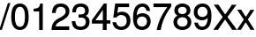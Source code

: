 SplineFontDB: 3.2
FontName: FreeSansTabBold
FullName: FreeSansTabBold
FamilyName: FreeSansTabBold
Weight: Bold
Copyright: Copyright 2002, 2003, 2005, 2008, 2009, 2010, 2012 GNU Freefont contributors.
Version: $Revision: 1 $
ItalicAngle: 0
UnderlinePosition: 0
UnderlineWidth: 0
Ascent: 800
Descent: 200
InvalidEm: 0
LayerCount: 2
Layer: 0 0 "Back" 1
Layer: 1 0 "Fore" 0
FSType: 0
OS2Version: 3
OS2_WeightWidthSlopeOnly: 0
OS2_UseTypoMetrics: 0
CreationTime: 1203284335
ModificationTime: 1741468786
PfmFamily: 33
TTFWeight: 400
TTFWidth: 5
LineGap: 100
VLineGap: 0
Panose: 2 11 5 4 2 2 2 2 2 4
OS2TypoAscent: 0
OS2TypoAOffset: 1
OS2TypoDescent: 0
OS2TypoDOffset: 1
OS2TypoLinegap: 100
OS2WinAscent: 800
OS2WinAOffset: 0
OS2WinDescent: 200
OS2WinDOffset: 0
HheadAscent: -150
HheadAOffset: 1
HheadDescent: 438
HheadDOffset: 1
OS2SubXSize: 650
OS2SubYSize: 666
OS2SubXOff: 0
OS2SubYOff: 200
OS2SupXSize: 650
OS2SupYSize: 666
OS2SupXOff: 0
OS2SupYOff: 390
OS2StrikeYSize: 49
OS2StrikeYPos: 258
OS2FamilyClass: 2053
OS2Vendor: 'GNU '
Lookup: 260 0 0 "'abvm' Above Base Mark in Devanagari" { "'abvm' Above Base Mark in Devanagari-candrabindu"  "'abvm' Above Base Mark in Devanagari-anusvara"  "'abvm' Above Base Mark in Devanagari subtable"  } ['abvm' ('dev2' <'dflt' > 'deva' <'dflt' > ) ]
Lookup: 260 0 0 "'blwm' Below Base Mark in Devanagari" { "'blwm' Below Base Mark in Devanagari subtable"  } ['blwm' ('dev2' <'dflt' > 'deva' <'dflt' > ) ]
Lookup: 262 0 0 "'mkmk' Mark to Mark in Devanagari" { "'mkmk' Mark to Mark in Devanagari-above"  } ['mkmk' ('dev2' <'dflt' > 'deva' <'dflt' > ) ]
Lookup: 260 0 0 "'abvm' Above Base Mark in Malayalam" { "'abvm' Above Base Mark in Malayalam-reph"  } ['abvm' ('mly2' <'dflt' > 'mlym' <'dflt' > ) ]
Lookup: 260 0 0 "'blwm' Below Base Mark in Malay+AQEA-lam" { "'blwm' Below Base Mark in Malay+AQEA-lam-1"  } ['blwm' ('mly2' <'dflt' > 'mlym' <'dflt' > ) ]
Lookup: 260 0 0 "'abvm' Above Base Mark in Gurmukhi" { "'abvm' Above Base Mark in Gurmukhi subtable"  "'abvm' Above Base Mark in Gurmukhi-mid"  } ['abvm' ('guru' <'dflt' > ) ]
Lookup: 260 0 0 "'blwm' Below Base Mark in Gurmukhi" { "'blwm' Below Base Mark in Gurmukhi subtable"  "'blwm' Below Base Mark in Gurmukhi-nukta"  } ['blwm' ('guru' <'dflt' > ) ]
Lookup: 262 0 0 "'mkmk' Mark to Mark in Gurmukhi" { "'mkmk' Mark to Mark in Gurmukhi"  } ['mkmk' ('guru' <'dflt' > ) ]
Lookup: 260 0 0 "'blwm' Below Base Mark in Gurmukhi mid" { "'blwm' Below Base Mark in Gurmukhi mid"  } ['blwm' ('guru' <'dflt' > ) ]
Lookup: 260 0 0 "'mark' Mark Positioning in Syriac" { "'mark' Mark Positioning in Syriac subtable"  } ['mark' ('syrc' <'dflt' > ) ]
Lookup: 260 1 0 "'mark' Mark Positioning in Yiddish" { "'mark' Mark Positioning in Yiddish"  } ['mark' ('hebr' <'JII ' > ) ]
Lookup: 260 1 0 "'mark' Mark Positioning in Hebrew 2" { "'mark' Mark Positioning in Hebrew 2 subtable"  } ['mark' ('hebr' <'IWR ' 'dflt' > ) ]
Lookup: 260 257 0 "'mark' Mark Positioning in Hebrew" { "'mark' Mark Positioning in Hebrew subtable"  } ['mark' ('hebr' <'IWR ' 'JII ' 'dflt' > ) ]
Lookup: 260 0 0 "'mark' Mark Positioning in Cyrillic" { "'mark' Mark Positioning in Cyrillic subtable"  } ['mark' ('cyrl' <'dflt' > ) ]
Lookup: 262 0 0 "'mkmk' Mark to Mark in Cyrillic" { "'mkmk' Mark to Mark in Cyrillic subtable"  } ['mkmk' ('cyrl' <'dflt' > ) ]
Lookup: 260 0 0 "'mark' Mark Positioning in Latin" { "'mark' Mark Positioning in Latin subtable"  "'mark' Mark Positioning in Latin subtable 2"  } ['mark' ('latn' <'dflt' > ) ]
Lookup: 260 0 0 "'mark' Mark Positioning in Latin 1" { "'mark' Mark Positioning in Latin 1 subtable"  } ['mark' ('latn' <'dflt' > ) ]
Lookup: 260 0 0 "'mark' Mark Positioning in Latin 2" { "'mark' Mark Positioning in Latin 2 subtable"  } ['mark' ('latn' <'dflt' > ) ]
Lookup: 260 0 0 "'mark' Mark Positioning" { "'mark' Mark Positioning subtable"  } ['mark' ('DFLT' <'dflt' > 'armn' <'dflt' > 'beng' <'dflt' > 'bng2' <'dflt' > 'cyrl' <'dflt' > 'dev2' <'dflt' > 'deva' <'dflt' > 'geor' <'dflt' > 'gjr2' <'dflt' > 'grek' <'dflt' > 'gujr' <'dflt' > 'gur2' <'dflt' > 'hebr' <'dflt' > 'latn' <'dflt' > 'phnx' <'dflt' > 'syrc' <'dflt' > 'tml2' <'dflt' > 'ugar' <'dflt' > 'xpeo' <'dflt' > ) ]
Lookup: 260 0 0 "'blwm' Below Base Mark in Gujarati" { "'blwm' Below Base Mark in Gujarati-nukta"  "'blwm' Below Base Mark in Gujarati subtable"  } ['blwm' ('gujr' <'dflt' > 'gjr2' <'dflt' > ) ]
Lookup: 260 0 0 "'abvm' Above Base Mark in Gujarati" { "'abvm' Above Base Mark in Gujarati subtable"  } ['abvm' ('gujr' <'dflt' > 'gjr2' <'dflt' > ) ]
Lookup: 258 0 0 "'kern' Horizontal Kerning in Cyrillic" { "'kern' Horizontal Kerning in Cyrillic-small" [150,0,0] "'kern' Horizontal Kerning in Cyrillic-capital" [150,0,0] } ['kern' ('cyrl' <'dflt' > ) ]
Lookup: 258 0 0 "'kern' Horizontal Kerning in Latin" { "'kern' Horizontal Kerning in Latin-capital" [150,0,0] "'kern' Horizontal Kerning in Latin-small" [150,0,0] } []
Lookup: 260 0 0 "'blwm' Below Base Mark in Bengali" { "'blwm' Below Base Mark in Bengali-nukta"  "'blwm' Below Base Mark in Bengali-matra"  } ['blwm' ('beng' <'dflt' > 'bng2' <'dflt' > ) ]
MarkAttachClasses: 4
"Heb_point" 222 afii57799 afii57801 afii57800 afii57802 hiriqhebrew tserehebrew segolhebrew patahhebrew qamatshebrew holamhebrew uni05BA afii57796 dageshhebrew afii57839 rafehebrew shindothebrew sindothebrew upperdothebrew uni05C5 uni05C7
"Dev_above" 157 invcandrabindudeva candrabindudeva anusvaradeva oesigndeva ecandrasigndeva eshortsigndeva esigndeva aisigndeva udattadeva gravedeva acutedeva longecandradeva
"Dev_below" 141 nuktadeva usigndeva uusigndeva rvocalicsigndeva rrvocalicsigndeva anudattadeva uesigndeva uuesigndeva lvocalicvowelsigndeva llvocalicsigndeva
DEI: 91125
KernClass2: 16 14 "'kern' Horizontal Kerning in Latin-small"
 73 a aacute agrave acircumflex adieresis aring abreve atilde amacron aogonek
 143 b c o p oacute ograve ocircumflex odieresis obreve oslash otilde omacron ohungarumlaut ccedilla ccircumflex ccaron cacute cdotaccent pdotaccent
 84 e ae oe eacute egrave ecircumflex ebreve edotaccent emacron ecaron eogonek edieresis
 14 d j ddotaccent
 4 f ff
 114 g q u gcommaaccent gbreve gdotaccent uacute ugrave ucircumflex ubreve udieresis utilde umacron uring uhungarumlaut
 61 h hdotaccent m n mdotaccent ntilde ncommaaccent nacute ncaron
 14 i l fi ffi ffl
 16 k x kcommaaccent
 8 r rcaron
 45 s scaron scedilla sacute sdotbelow sdotaccent
 31 t tcedilla tdotaccent tdotbelow
 47 v w y yacute ygrave ycircumflex ydieresis yhook
 26 z zcaron zacute zdotaccent
 20 dcaron lcaron tcaron
 170 c e d o oe q dcaron eacute egrave ecircumflex edieresis ebreve emacron ccedilla ccaron ccircumflex oacute ograve omacron ocircumflex odieresis obreve otilde ohungarumlaut
 109 a g ae gcommaaccent gbreve gdotaccent aacute agrave acircumflex adieresis aring abreve atilde amacron aogonek
 41 v w y yacute ygrave ycircumflex ydieresis
 1 j
 1 x
 37 m n ntilde ncommaaccent nacute ncaron
 45 s scaron scedilla sacute sdotbelow sdotaccent
 50 t f ff fl fi ffl ffi tcedilla tdotaccent tdotbelow
 8 r rcaron
 12 p pdotaccent
 79 u uacute ugrave ucircumflex ubreve udieresis utilde umacron uring uhungarumlaut
 31 h i l hdotaccent iacute iogonek
 30 z zcaron zacute zdotaccent ezh
 0 {} 0 {} 0 {} 0 {} 0 {} 0 {} 0 {} 0 {} 0 {} 0 {} 0 {} 0 {} 0 {} 0 {} 0 {} -10 {} -10 {} -20 {} 0 {} -15 {} -10 {} -10 {} -25 {} -10 {} 0 {} -10 {} -15 {} 0 {} 0 {} 0 {} -10 {} -20 {} 0 {} -25 {} -20 {} -15 {} -15 {} -10 {} -5 {} -10 {} -15 {} -10 {} 0 {} 0 {} -5 {} -20 {} 0 {} -25 {} -15 {} -10 {} -5 {} -5 {} 0 {} -5 {} -10 {} -5 {} 0 {} -20 {} -10 {} -20 {} -5 {} -20 {} -5 {} -20 {} -10 {} -10 {} -10 {} -10 {} -20 {} -10 {} 0 {} -20 {} -15 {} 0 {} 0 {} -20 {} -10 {} -20 {} 0 {} -5 {} 0 {} -5 {} -15 {} 0 {} 0 {} -20 {} -15 {} -20 {} 0 {} 0 {} 0 {} -10 {} -15 {} -10 {} -5 {} 0 {} -20 {} 0 {} 0 {} -20 {} -10 {} -30 {} -15 {} -15 {} -20 {} -15 {} -10 {} -15 {} -5 {} -15 {} -20 {} 0 {} 0 {} -20 {} -25 {} -20 {} 0 {} 0 {} 0 {} -10 {} -25 {} 0 {} 0 {} 0 {} -15 {} 0 {} 0 {} -25 {} -15 {} -20 {} 0 {} 0 {} -20 {} -10 {} -10 {} -20 {} -10 {} -20 {} -35 {} 0 {} 0 {} -15 {} -20 {} 0 {} 0 {} -10 {} -5 {} -10 {} 5 {} 0 {} 0 {} -5 {} 0 {} 0 {} 0 {} -10 {} -10 {} -30 {} -20 {} -40 {} -20 {} -10 {} -20 {} -20 {} -10 {} -15 {} -20 {} 0 {} 0 {} -20 {} -10 {} 0 {} 0 {} -20 {} -10 {} -10 {} -15 {} -10 {} 0 {} 0 {} -15 {} 0 {} 0 {} -20 {} -20 {} 0 {} -15 {} -15 {} -30 {} -20 {} 0 {} -20 {} -20 {} -20 {} -20 {} -20 {} 0 {} -20 {} -20 {} -20 {} -10 {} -20 {} -30 {} -20 {} -10 {} -30 {} -20 {} -25 {} -20 {} 0 {} 0 {} -80 {} -80 {} -142 {} -20 {} -50 {} -80 {} -80 {} 0 {} -50 {} -50 {} -50 {} 0 {} -60 {}
KernClass2: 17 24 "'kern' Horizontal Kerning in Latin-capital"
 73 A Aacute Agrave Acircumflex Adieresis Abreve Atilde Aring Amacron Aogonek
 12 B Bdotaccent
 134 C D G Thorn Eth Yogh Ccedilla Cacute Ccircumflex Cdotaccent Ccaron Dcaron Dcroat Ddotaccent Gcircumflex Gbreve Gdotaccent Gcommaaccent
 73 E AE OE Eacute Egrave Ecircumflex Edieresis Etilde Ecaron Emacron Eogonek
 12 F Fdotaccent
 39 H I Iacute Igrave Icircumflex Idieresis
 1 J
 35 L Lslash Lcommaaccent Lacute Lcaron
 3 M N
 17 P Wynn Pdotaccent
 82 Q O Oacute Ograve Ocircumflex Odieresis Obreve Otilde Omacron Ohungarumlaut Oslash
 8 R Rcaron
 45 S Scaron Scedilla Sacute Sdotbelow Sdotaccent
 38 T Tcaron Tcedilla Tdotaccent Tdotbelow
 41 V W Y Yacute Ygrave Ycircumflex Ydieresis
 25 K X Z Zcaron Kcommaaccent
 76 A AE Aacute Agrave Acircumflex Adieresis Abreve Atilde Aring Amacron Aogonek
 41 V W Y Yacute Ygrave Ycircumflex Ydieresis
 178 C G O OE Q Ccedilla Cacute Ccircumflex Cdotaccent Ccaron Gcircumflex Gbreve Gdotaccent Gcommaaccent Oacute Ograve Ocircumflex Odieresis Obreve Otilde Omacron Ohungarumlaut Oslash
 128 c d o q oe eth ccedilla ccaron ccircumflex dcaron oacute ograve ocircumflex odieresis obreve omacron oslash otilde ohungarumlaut
 109 a g ae gcommaaccent gbreve gdotaccent aacute agrave acircumflex adieresis aring abreve atilde amacron aogonek
 41 v w y yacute ygrave ycircumflex ydieresis
 38 T Tcaron Tcedilla Tdotaccent Tdotbelow
 1 J
 1 j
 1 x
 75 m n z mdotaccent ntilde ncommaaccent nacute ncaron zcaron zacute zdotaccent
 45 s scaron scedilla sacute sdotbelow sdotaccent
 47 t f ff fi ffi ffl tcedilla tdotaccent tdotbelow
 28 X Z Zcaron Zacute Zdotaccent
 45 S Scaron Scedilla Sacute Sdotbelow Sdotaccent
 8 r rcaron
 12 p pdotaccent
 79 u uacute ugrave ucircumflex udieresis ubreve utilde umacron uring uhungarumlaut
 60 e eacute egrave ecircumflex edieresis ebreve emacron eogonek
 37 I Iacute Igrave Icircumflex Idieresis
 5 H M N
 103 E L Eacute Egrave Ecircumflex Edieresis Etilde Ecaron Emacron Eogonek Lslash Lcommaaccent Lacute Lcaron
 27 F K Fdotaccent Kcommaaccent
 0 {} 0 {} 0 {} 0 {} 0 {} 0 {} 0 {} 0 {} 0 {} 0 {} 0 {} 0 {} 0 {} 0 {} 0 {} 0 {} 0 {} 0 {} 0 {} 0 {} 0 {} 0 {} 0 {} 0 {} 0 {} 0 {} -60 {} -40 {} -20 {} -20 {} -30 {} -40 {} 0 {} 0 {} 0 {} -30 {} -20 {} -30 {} -10 {} -30 {} -30 {} -20 {} -25 {} -15 {} -30 {} -40 {} -50 {} -55 {} 0 {} -30 {} -50 {} -30 {} 0 {} -10 {} -30 {} -50 {} 0 {} -20 {} -30 {} -30 {} -10 {} -10 {} -50 {} -20 {} -20 {} -10 {} -20 {} 0 {} -30 {} -40 {} -50 {} -55 {} 0 {} -40 {} -50 {} -20 {} 0 {} -20 {} -10 {} -40 {} 0 {} -30 {} -30 {} -30 {} -20 {} -20 {} -40 {} -10 {} -20 {} -20 {} -30 {} 0 {} -30 {} -40 {} -45 {} -50 {} 0 {} -20 {} -20 {} -40 {} -30 {} -30 {} -40 {} -20 {} -20 {} -30 {} -30 {} -40 {} -20 {} -30 {} -30 {} -50 {} -30 {} -20 {} -45 {} -20 {} -30 {} -40 {} -45 {} -50 {} 0 {} -40 {} -20 {} -30 {} -30 {} -30 {} -10 {} 0 {} -30 {} -20 {} -40 {} -50 {} -40 {} -20 {} -30 {} -40 {} -40 {} -30 {} -50 {} -20 {} -30 {} -40 {} -50 {} -55 {} 0 {} -40 {} -20 {} -45 {} -30 {} -40 {} -30 {} -10 {} -20 {} -20 {} -55 {} -50 {} -50 {} -10 {} -60 {} -35 {} -35 {} -25 {} -45 {} -20 {} -10 {} -40 {} -45 {} -50 {} 0 {} -40 {} -30 {} -30 {} -20 {} -30 {} -30 {} 0 {} 0 {} -20 {} -50 {} -40 {} -20 {} 0 {} -50 {} -30 {} -30 {} -20 {} -40 {} -15 {} -20 {} -40 {} -45 {} -55 {} 0 {} 0 {} -60 {} -40 {} -30 {} -20 {} -40 {} -40 {} 0 {} -10 {} 0 {} -40 {} -20 {} -30 {} 0 {} -40 {} -30 {} 0 {} -40 {} -25 {} -30 {} -40 {} -50 {} -55 {} 0 {} -40 {} -40 {} -20 {} -20 {} -10 {} -30 {} -20 {} -10 {} -20 {} -40 {} -30 {} -30 {} -10 {} -50 {} -30 {} -30 {} -30 {} -30 {} -20 {} -20 {} -30 {} -40 {} -45 {} 0 {} -60 {} -40 {} -20 {} -40 {} -50 {} 0 {} -30 {} -40 {} 0 {} -40 {} -40 {} -30 {} 0 {} -60 {} -30 {} -30 {} -20 {} -40 {} -30 {} -20 {} -40 {} -45 {} -50 {} 0 {} -30 {} -40 {} 0 {} 0 {} -20 {} 0 {} -40 {} 0 {} 0 {} 0 {} -20 {} 0 {} 0 {} -50 {} -20 {} -20 {} -10 {} -15 {} 0 {} -10 {} -30 {} -30 {} -40 {} 0 {} -10 {} -50 {} -10 {} -10 {} -10 {} -10 {} -20 {} 0 {} -10 {} 0 {} -10 {} -10 {} 0 {} -20 {} -20 {} -20 {} -10 {} -40 {} 0 {} -10 {} -30 {} -40 {} -55 {} 0 {} -30 {} -50 {} -20 {} 0 {} 0 {} -20 {} -40 {} 0 {} -10 {} -40 {} -20 {} 0 {} -10 {} -50 {} -10 {} -20 {} -10 {} -25 {} 0 {} -20 {} -30 {} -35 {} -40 {} 0 {} -50 {} -10 {} -40 {} -40 {} -40 {} -20 {} 0 {} -40 {} 0 {} -30 {} -40 {} -40 {} -20 {} -40 {} -40 {} -40 {} -30 {} -40 {} -25 {} -20 {} -30 {} -35 {} -40 {} 0 {} -60 {} 0 {} -50 {} -50 {} -50 {} 0 {} 0 {} -30 {} 0 {} -30 {} -60 {} -40 {} -20 {} -30 {} -50 {} -60 {} -40 {} -50 {} -30 {} -40 {} -50 {} -55 {} -60 {} 0 {} 0 {} 0 {} -50 {} -40 {} -30 {} -30 {} 0 {} 0 {} -10 {} -20 {} -40 {} -20 {} -30 {} 0 {} -50 {} -40 {} -30 {} -40 {} -30 {} -40 {} -50 {} -50 {} -55 {}
KernClass2: 6 6 "'kern' Horizontal Kerning in Cyrillic-capital"
 33 Gecyrillic Tecyrillic Gjecyrillic
 24 Ucyrillic Ushortcyrillic
 10 Ercyrillic
 115 Ecyrillic Zecyrillic Ocyrillic Escyrillic Efcyrillic Hardsigncyrillic Softsigncyrillic Ereversedcyrillic IUcyrillic
 22 Kacyrillic Kjecyrillic
 571 acyrillic vecyrillic gecyrillic decyrillic iecyrillic zhecyrillic zecyrillic iicyrillic iishortcyrillic kacyrillic elcyrillic emcyrillic encyrillic ocyrillic pecyrillic ercyrillic escyrillic tecyrillic ucyrillic efcyrillic khacyrillic tsecyrillic checyrillic shacyrillic shchacyrillic hardsigncyrillic yericyrillic softsigncyrillic ereversedcyrillic iucyrillic iacyrillic iecyrillic_grave iocyrillic djecyrillic gjecyrillic ecyrillic dzecyrillic icyrillic yicyrillic jecyrillic ljecyrillic njecyrillic tshecyrillic kjecyrillic iicyrillic_grave ushortcyrillic dzhecyrillic
 70 Ecyrillic Zecyrillic Ocyrillic Escyrillic Efcyrillic Ereversedcyrillic
 9 Acyrillic
 10 Tecyrillic
 10 IAcyrillic
 0 {} 0 {} 0 {} 0 {} 0 {} 0 {} 0 {} -20 {} -10 {} -20 {} 0 {} -10 {} 0 {} -40 {} -30 {} -50 {} 0 {} -20 {} 0 {} -10 {} -5 {} -30 {} 0 {} -5 {} 0 {} 0 {} 0 {} 0 {} -15 {} -10 {} 0 {} -20 {} -40 {} -10 {} -30 {} -10 {}
KernClass2: 3 2 "'kern' Horizontal Kerning in Cyrillic-small"
 21 gecyrillic tecyrillic
 24 ucyrillic ushortcyrillic
 10 decyrillic
 0 {} 0 {} 0 {} -20 {} 0 {} -10 {}
ShortTable: maxp 16
  0
  0
  0
  0
  0
  0
  0
  2
  1
  0
  9
  0
  256
  0
  0
  0
EndShort
LangName: 1066 "" "" "v+HusA-a"
LangName: 1058 "" "" "+BD8EQARPBDwEVgQ5"
LangName: 1055 "" "" "Normal"
LangName: 1053 "" "" "Normal"
LangName: 1034 "" "" "Normal"
LangName: 1060 "" "" "Navadno"
LangName: 1051 "" "" "Norm+AOEA-lne"
LangName: 1049 "" "" "+BB4EMQRLBEcEPQRLBDkA"
LangName: 1048 "" "" "Normal"
LangName: 1046 "" "" "Normal"
LangName: 1045 "" "" "Odmiana Zwyk+AUIA-a"
LangName: 1044 "" "" "Normal"
LangName: 1063 "" "" "normalusis"
LangName: 1062 "" "" "vid+ARMA-js"
LangName: 1040 "" "" "Medio"
LangName: 1057 "" "" "menengah"
LangName: 1038 "" "" "Norm+AOEA-l"
LangName: 1081 "" "" "+CTgJPgkuCT4JKAlNCS8A"
LangName: 1032 "" "" "+ALUDtQPDA7EDrwOx"
LangName: 1031 "" "" "Mittel"
LangName: 1036 "" "" "Normal"
LangName: 1035 "" "" "Normaali"
LangName: 1043 "" "" "Gemiddeld"
LangName: 1030 "" "" "normal"
LangName: 1029 "" "" "oby+AQ0A-ejn+AOkA"
LangName: 1027 "" "" "Normal"
LangName: 1026 "" "" "+BD0EPgRABDwEMAQ7BDUEPQAA"
LangName: 1069 "" "" "Arrunta"
LangName: 1033 "" "" "Regular" "" "" "" "" "" "GNU" "" "" "https://savannah.gnu.org/projects/freefont/" "" "This computer font is part of GNU FreeFont.  It is free software: you can redistribute it and/or modify it under the terms of the GNU General Public License as published by the Free Software Foundation, either version 3 of the License, or (at your option) any later version.+AAoACgAA-This font is distributed in the hope that it will be useful, but WITHOUT ANY WARRANTY; without even the implied warranty of MERCHANTABILITY or FITNESS FOR A PARTICULAR PURPOSE.  See the GNU General Public License for more details.+AAoACgAA-You should have received a copy of the GNU General Public License along with this font.  If not, see +AAoA    http://www.gnu.org/licenses/+AAoACgAA-As a special exception, if you create a document which uses this font, and embed this font or unaltered portions of this font into the document, this font does not by itself cause the resulting document to be covered by the GNU General Public License. This exception does not however invalidate any other reasons why the document might be covered by the GNU General Public License. If you modify this font, you may extend this exception to your version of the font, but you are not obligated to do so. If you do not wish to do so, delete this exception statement from your version." "http://www.gnu.org/copyleft/gpl.html"
GaspTable: 3 9 2 22 1 65535 3 0
Encoding: Custom
UnicodeInterp: none
NameList: Adobe Glyph List
DisplaySize: -36
AntiAlias: 1
FitToEm: 1
WinInfo: 0 16 11
BeginPrivate: 9
UniqueID 7 5020902
BlueValues 31 [-24 0 524 540 700 709 729 741]
BlueScale 8 0.039625
BlueFuzz 1 0
StdHW 4 [82]
StdVW 4 [93]
StemSnapH 4 [82]
StemSnapV 4 [93]
ForceBold 5 false
EndPrivate
Grid
-1000 467.5 m 0
 2000 467.5 l 1024
-1000 357 m 0
 2000 357 l 1024
-1000 522 m 0
 2000 522 l 1024
-1001 416 m 0
 1999 416 l 1024
EndSplineSet
TeXData: 1 0 0 262144 131072 87381 549454 1048576 87381 783286 444596 497025 792723 393216 433062 380633 303038 157286 324010 404750 52429 2506097 1059062 262144
AnchorClass2: "dev-candrabindu" "'abvm' Above Base Mark in Devanagari-candrabindu" "dev-anusvara" "'abvm' Above Base Mark in Devanagari-anusvara" "beng-matra" "'blwm' Below Base Mark in Bengali-matra" "beng-nukta" "'blwm' Below Base Mark in Bengali-nukta" "dev-rakaar" "'blwm' Below Base Mark in Devanagari subtable" "dev-belowmark" "'mkmk' Mark to Mark in Devanagari-above" "mlm-reph" "'abvm' Above Base Mark in Malayalam-reph" "mlm-below" "'blwm' Below Base Mark in Malay+AQEA-lam-1" "guj-nukta" "'blwm' Below Base Mark in Gujarati-nukta" "gur-top-mid" "'abvm' Above Base Mark in Gurmukhi-mid" "gur-nukta" "'blwm' Below Base Mark in Gurmukhi-nukta" "gur-top-mkmk" "'mkmk' Mark to Mark in Gurmukhi" "gur-below-mid" "'blwm' Below Base Mark in Gurmukhi mid" "guru_above" "'abvm' Above Base Mark in Gurmukhi subtable" "guru_below" "'blwm' Below Base Mark in Gurmukhi subtable" "syr_below" "'mark' Mark Positioning in Syriac subtable" "syr_above" "'mark' Mark Positioning in Syriac subtable" "above_mid_heb" "'mark' Mark Positioning in Hebrew subtable" "vowel_below_yiddish" "'mark' Mark Positioning in Yiddish" "vowel_above_heb" "'mark' Mark Positioning in Hebrew subtable" "vowel_left_heb" "'mark' Mark Positioning in Hebrew subtable" "vowel_below_heb" "'mark' Mark Positioning in Hebrew 2 subtable" "abovemk_cyr" "'mkmk' Mark to Mark in Cyrillic subtable" "topright" "'mark' Mark Positioning in Latin 2 subtable" "abovecyr" "'mark' Mark Positioning in Cyrillic subtable" "middle" "'mark' Mark Positioning subtable" "ogonek" "'mark' Mark Positioning in Latin subtable 2" "dev_above" "'abvm' Above Base Mark in Devanagari subtable" "gujr-0" "'abvm' Above Base Mark in Gujarati subtable" "dev_below" "'blwm' Below Base Mark in Devanagari subtable" "gujr-1" "'blwm' Below Base Mark in Gujarati subtable" "above" "'mark' Mark Positioning in Latin 1 subtable" "below" "'mark' Mark Positioning in Latin subtable"
BeginChars: 121 13

StartChar: slash
Encoding: 47 47 0
Width: 278
Flags: HMW
LayerCount: 2
Fore
SplineSet
223.505122039 736.5 m 1
 294.241206399 736.5 l 1
 52 -21 l 1
 -18 -21 l 1
 223.505122039 736.5 l 1
EndSplineSet
EndChar

StartChar: zero
Encoding: 48 48 1
Width: 586
Flags: HW
AnchorPoint: "middle" 273 339 basechar 0
LayerCount: 2
Fore
SplineSet
290 -23 m 0
 124.266601562 -23 43 107.880859375 43 343 c 0
 43 479.329101562 69.37109375 566.775390625 108.482421875 622.149414062 c 0
 157.560546875 691.634765625 229.923877157 709 290 709 c 0
 480.555664062 709 537 538.982421875 537 337.120117188 c 0
 537 107.7578125 453.682617188 -23 290 -23 c 0
432 344.880859375 m 0
 432 530.256835938 383.052865128 616 290 616 c 0
 196.946097019 616 148 531.26171875 148 341.959960938 c 0
 148 152.536132812 197.136024124 65 287.874476987 65 c 0
 384.169594992 65 432 148.7109375 432 344.880859375 c 0
EndSplineSet
EndChar

StartChar: one
Encoding: 49 49 2
Width: 571
Flags: HW
AnchorPoint: "middle" 286 339 basechar 0
LayerCount: 2
Fore
SplineSet
260 -20 m 1
 259 497.5 l 1
 102 497.5 l 1
 102 497.5 102 569.4296875 102 571.98046875 c 1
 244.673828125 589.204101562 258.869140625 600.455078125 290.833984375 709 c 1
 362 709 l 1
 362 701.578125 362 -20 362 -20 c 1
 260 -20 l 1
EndSplineSet
EndChar

StartChar: two
Encoding: 50 50 3
Width: 586
Flags: HW
AnchorPoint: "middle" 276 339 basechar 0
LayerCount: 2
Fore
SplineSet
152.4921875 675.787109375 m 0
 199.385848424 702.666015625 253.685813517 709 300.089708691 709 c 0
 444.278320312 709 541.39453125 620.979492188 541.39453125 493.5 c 0
 541.39453125 403.142578125 487.974609375 327.727539062 385.43285747 272.896484375 c 2
 385.43285747 265.396484375 279.486677199 211.39453125 279.486677199 218.89453125 c 2
 191.057315557 173.876953125 160.322265625 132.677734375 149.836914062 82 c 5
 536.39453125 82 l 1
 536.39453125 74.5 536.39453125 -27.5 536.39453125 -20 c 1
 34 -20 l 1
 42.02734375 136.533203125 75.033203125 213.986328125 242.157261748 306.034179688 c 2
 242.157261748 298.534179688 339.59281949 350.516601562 339.59281949 358.016601562 c 2
 404.768503527 393.170898438 436.39453125 438.830078125 436.39453125 491.5 c 0
 436.39453125 563.140625 377.73439622 617 296.911416397 617 c 0
 164.948140969 617 156.55546288 505.0546875 152.954101562 448 c 1
 50.181640625 448 l 1
 51.4638671875 493.745117188 55.2783203125 616.864257812 152.4921875 675.787109375 c 0
EndSplineSet
EndChar

StartChar: three
Encoding: 51 51 4
Width: 586
Flags: HW
AnchorPoint: "middle" 266 364 basechar 0
LayerCount: 2
Fore
SplineSet
284.571357819 70 m 0
 378.358740049 70 431.5546875 118.001953125 431.5546875 200.543945312 c 0
 431.5546875 248.848632812 414.708817482 318.4609375 284.680060204 318.5 c 1
 245.565836418 317.502929688 l 1
 225.735415672 317.502929688 l 1
 225.735415672 317.502929688 225.735415672 403.03515625 225.735415672 405.177734375 c 1
 353.571490563 407.188476562 410.194045106 419.953125 410.194045106 506.272460938 c 0
 410.194045106 575.58984375 364.517303068 617 285.631464885 617 c 0
 163.299871701 617 152.197734814 535.217773438 150.36328125 465 c 1
 47.404296875 465 l 1
 48.5078125 520.506835938 52.251953125 709 284.571357819 709 c 0
 430.182617188 709 515.5546875 634.397460938 515.5546875 510.56640625 c 0
 515.5546875 444.5859375 486.2578125 395.334960938 428.8203125 367.106445312 c 1
 504.01171875 336.799804688 536.5546875 285.40625 536.5546875 200.912109375 c 0
 536.5546875 65.34765625 438.401367188 -23 281.391036622 -23 c 0
 62.73046875 -23 38.4716796875 130.392578125 32 221 c 1
 135.130859375 221 l 1
 139.344726562 148.66015625 157.136964121 70 284.571357819 70 c 0
EndSplineSet
EndChar

StartChar: four
Encoding: 52 52 5
Width: 586
Flags: HW
AnchorPoint: "middle" 288 339 basechar 0
LayerCount: 2
Fore
SplineSet
550 162.5 m 1
 445 162.5 l 1
 446 -20 l 1
 336 -20 l 1
 337.056179775 162.5 l 1
 28 162.5 l 1
 28 162.5 28 262.655273438 28 264.029296875 c 1
 28 262.655273438 365.21925474 701.6015625 365.21925474 709 c 1
 445 709 l 1
 445 701.622070312 445 256.5 445 256.5 c 1
 550 256.5 l 1
 550 162.5 l 1
127.094726562 256.5 m 1
 337.056179775 256.5 l 1
 337.056179775 535.646484375 l 1
 127.094726562 256.5 l 1
EndSplineSet
EndChar

StartChar: five
Encoding: 53 53 6
Width: 586
Flags: HW
AnchorPoint: "middle" 273 339 basechar 0
LayerCount: 2
Fore
SplineSet
112.569335938 709 m 1
 507.610351562 709 l 1
 507.610351562 701.5 507.610351562 599.5 507.610351562 607 c 1
 199.078310667 607 l 1
 199.078310667 599.822265625 172.919836846 439.819335938 172.919836846 439.819335938 c 1
 212.566015207 463.770507812 252.942264825 474.5 301.24692284 474.5 c 0
 448.21875 474.5 544.610351562 376.209960938 544.610351562 234.616210938 c 0
 544.610351562 83.2265625 441.317382812 -23 286.422133122 -23 c 0
 76.478515625 -23 46.7666015625 128.861328125 36.75 180.053710938 c 2
 36.75 187.553710938 35 196.5 35 189 c 1
 137.897460938 189 l 1
 151.041992188 138.927734375 177.600152015 70 284.30430602 70 c 0
 381.613704543 70 439.610351562 126.580078125 439.610351562 222.8203125 c 0
 439.610351562 322.169921875 380.300403556 381.5 284.30430602 381.5 c 0
 221.068346475 381.5 190.548058827 360.864257812 150.61328125 315.5 c 1
 57.509765625 315.5 l 1
 57.509765625 315.5 112.569335938 701.640625 112.569335938 709 c 1
EndSplineSet
EndChar

StartChar: six
Encoding: 54 54 7
Width: 586
Flags: HW
AnchorPoint: "middle" 286 339 basechar 0
LayerCount: 2
Fore
SplineSet
296.183673469 -23 m 0
 105.133789062 -23 43 126.750976562 43 323.401367188 c 0
 43 467.202148438 72.7763671875 559.428710938 116.116210938 617.724609375 c 0
 170.903220663 690.8046875 250.251514668 709 313.163265306 709 c 0
 431.303710938 709 510.47265625 636.653320312 527.920898438 517.594726562 c 2
 527.920898438 510.094726562 529.1796875 501.5 529.1796875 509 c 1
 426.385742188 509 l 1
 421.310746173 533.174804688 403.215003189 616 306.795918367 616 c 0
 211.051498724 616 153.795898438 536.97265625 148.424804688 383.63671875 c 1
 188.476642219 426.352539062 244.238600128 448.5 312.102040816 448.5 c 0
 449.678710938 448.5 543 353.252929688 543 219.640625 c 0
 543 79.0830078125 442.668945312 -23 296.183673469 -23 c 0
438 212.75 m 0
 438 302.266601562 385.900669643 355.5 300.428571429 355.5 c 0
 212.367665816 355.5 153 299.625976562 153 217.622070312 c 0
 153 132.286132812 215.160634566 70 297.244897959 70 c 0
 378.374681122 70 438 129.408203125 438 212.75 c 0
EndSplineSet
EndChar

StartChar: seven
Encoding: 55 55 8
Width: 586
Flags: HW
AnchorPoint: "middle" 273 365 basechar 0
LayerCount: 2
Fore
SplineSet
46 709 m 1
 550 709 l 1
 550 701.5 550 617.498046875 550 624.998046875 c 1
 366.453878012 385.458984375 288.4765625 187.765625 250.630859375 -20 c 1
 136.100585938 -20 l 1
 188.107421875 203.112304688 250.303652108 353.405273438 437.109375 607 c 1
 46 607 l 1
 46 599.5 46 701.5 46 709 c 1
EndSplineSet
EndChar

StartChar: eight
Encoding: 56 56 9
Width: 586
Flags: HW
AnchorPoint: "middle" 275 354 basechar 0
LayerCount: 2
Fore
SplineSet
150.419921875 373.15234375 m 1
 85.806640625 414.975585938 62 452.681640625 62 516.4453125 c 0
 62 629.8203125 154.296875 709 290 709 c 0
 426.711914062 709 518 629.788085938 518 516.4453125 c 0
 518 451.838867188 494.216796875 414.044921875 428.852539062 373.083007812 c 1
 504.774414062 333.864257812 543 275.34765625 543 198.952148438 c 0
 543 68.1669921875 440.921875 -23 290 -23 c 0
 139.0625 -23 37 68.1923828125 37 199.931640625 c 0
 37 275.466796875 75.267578125 333.936523438 150.419921875 373.15234375 c 1
412.402390438 514.303710938 m 0
 412.402390438 576.62109375 365.977823083 616 290 616 c 0
 215.032261579 616 167.597609562 576.518554688 167.597609562 515.267578125 c 0
 167.597609562 455.030273438 214.999144049 415.5 290 415.5 c 0
 365.035008404 415.5 412.402390438 455.080078125 412.402390438 514.303710938 c 0
438 198.735351562 m 0
 438 275.1953125 379.54359126 326.5 290 326.5 c 0
 200.45640874 326.5 142 275.1953125 142 198.735351562 c 0
 142 122.182617188 200.61475193 70 287.880478088 70 c 0
 379.5953374 70 438 121.309570312 438 198.735351562 c 0
EndSplineSet
EndChar

StartChar: nine
Encoding: 57 57 10
Width: 586
Flags: HW
AnchorPoint: "middle" 269 339 basechar 0
LayerCount: 2
Fore
SplineSet
284.786585366 709 m 0
 474.799804688 709 539 561.2890625 539 362.598632812 c 0
 539 218.791015625 509.021484375 126.555664062 465.456054688 68.259765625 c 0
 410.34952601 -4.8125 330.704863758 -23 267.81097561 -23 c 0
 149.696289062 -23 70.52734375 49.3466796875 53.0791015625 168.405273438 c 2
 53.0791015625 175.905273438 51.8203125 184.5 51.8203125 177 c 1
 154.614257812 177 l 1
 159.68885766 152.825195312 177.780356803 70 274.176829268 70 c 0
 370.207555259 70 427.555664062 149.5546875 432.625976562 303.897460938 c 1
 387.307498095 258.240234375 336.23250524 237.5 269.932926829 237.5 c 0
 131.34765625 237.5 38 332.731445312 38 466.359375 c 0
 38 606.916992188 138.331054688 709 284.786585366 709 c 0
428 468.390625 m 0
 428 554.7421875 365.768864329 617 283.725609756 617 c 0
 202.637647675 617 143 557.622070312 143 473.262695312 c 0
 143 383.73828125 195.090629764 330.5 280.542682927 330.5 c 0
 367.483624714 330.5 428 387.387695312 428 468.390625 c 0
EndSplineSet
EndChar

StartChar: X
Encoding: 88 88 11
Width: 687
Flags: HW
AnchorPoint: "middle" 330 374 basechar 0
AnchorPoint: "above" 336 729 basechar 0
AnchorPoint: "below" 326 0 basechar 0
LayerCount: 2
Fore
SplineSet
352.935928707 449.178710938 m 1
 352.935928707 441.678710938 543.93359375 723.5 543.93359375 731 c 1
 543.93359375 723.5 673.60546875 723.5 673.60546875 731 c 1
 673.60546875 723.651367188 417.419479283 373.611328125 417.419479283 373.798828125 c 1
 417.419479283 373.611328125 685.569335938 7.3486328125 685.569335938 0 c 1
 685.569335938 7.5 552.23046875 7.5 552.23046875 0 c 1
 552.23046875 7.5 349.787347548 305.331054688 349.787347548 297.831054688 c 1
 349.787347548 305.331054688 146.327148438 7.5 146.327148438 0 c 1
 146.327148438 7.5 15 7.5 15 -0 c 1
 15 7.3486328125 283.251388513 373.64453125 283.251388513 373.833007812 c 1
 283.251388513 373.64453125 31.095703125 721.651367188 31.095703125 729 c 1
 162.95530749 729 l 1
 162.95530749 721.5 352.935928707 441.678710938 352.935928707 449.178710938 c 1
EndSplineSet
EndChar

StartChar: x
Encoding: 120 120 12
Width: 506
Flags: HW
AnchorPoint: "topright" 373 540 basechar 0
AnchorPoint: "above" 248 538 basechar 0
AnchorPoint: "middle" 239 270 basechar 0
AnchorPoint: "below" 237 0 basechar 0
LayerCount: 2
Fore
SplineSet
262.8203125 340.069335938 m 1
 262.8203125 332.569335938 392.294921875 516.5 392.294921875 524 c 1
 392.294921875 516.5 504.672851562 516.5 504.672851562 524 c 1
 504.672851562 516.708984375 319.160043005 270.424804688 319.160043005 270.666015625 c 1
 319.160043005 270.424804688 509.34765625 7.291015625 509.34765625 0 c 1
 509.34765625 7.5 394.256835938 7.5 394.256835938 0 c 1
 394.256835938 7.5 259.829244428 202.337890625 259.829244428 194.837890625 c 1
 259.829244428 202.337890625 123.350585938 7.5 123.350585938 0 c 1
 123.350585938 7.5 10 7.5 10 -0 c 1
 10 7.291015625 204.334800171 266.760742188 204.334800171 266.896484375 c 1
 204.334800171 266.760742188 20.140625 516.708984375 20.140625 524 c 1
 133.345703125 524 l 1
 133.345703125 516.5 262.8203125 332.569335938 262.8203125 340.069335938 c 1
EndSplineSet
EndChar
EndChars
EndSplineFont
